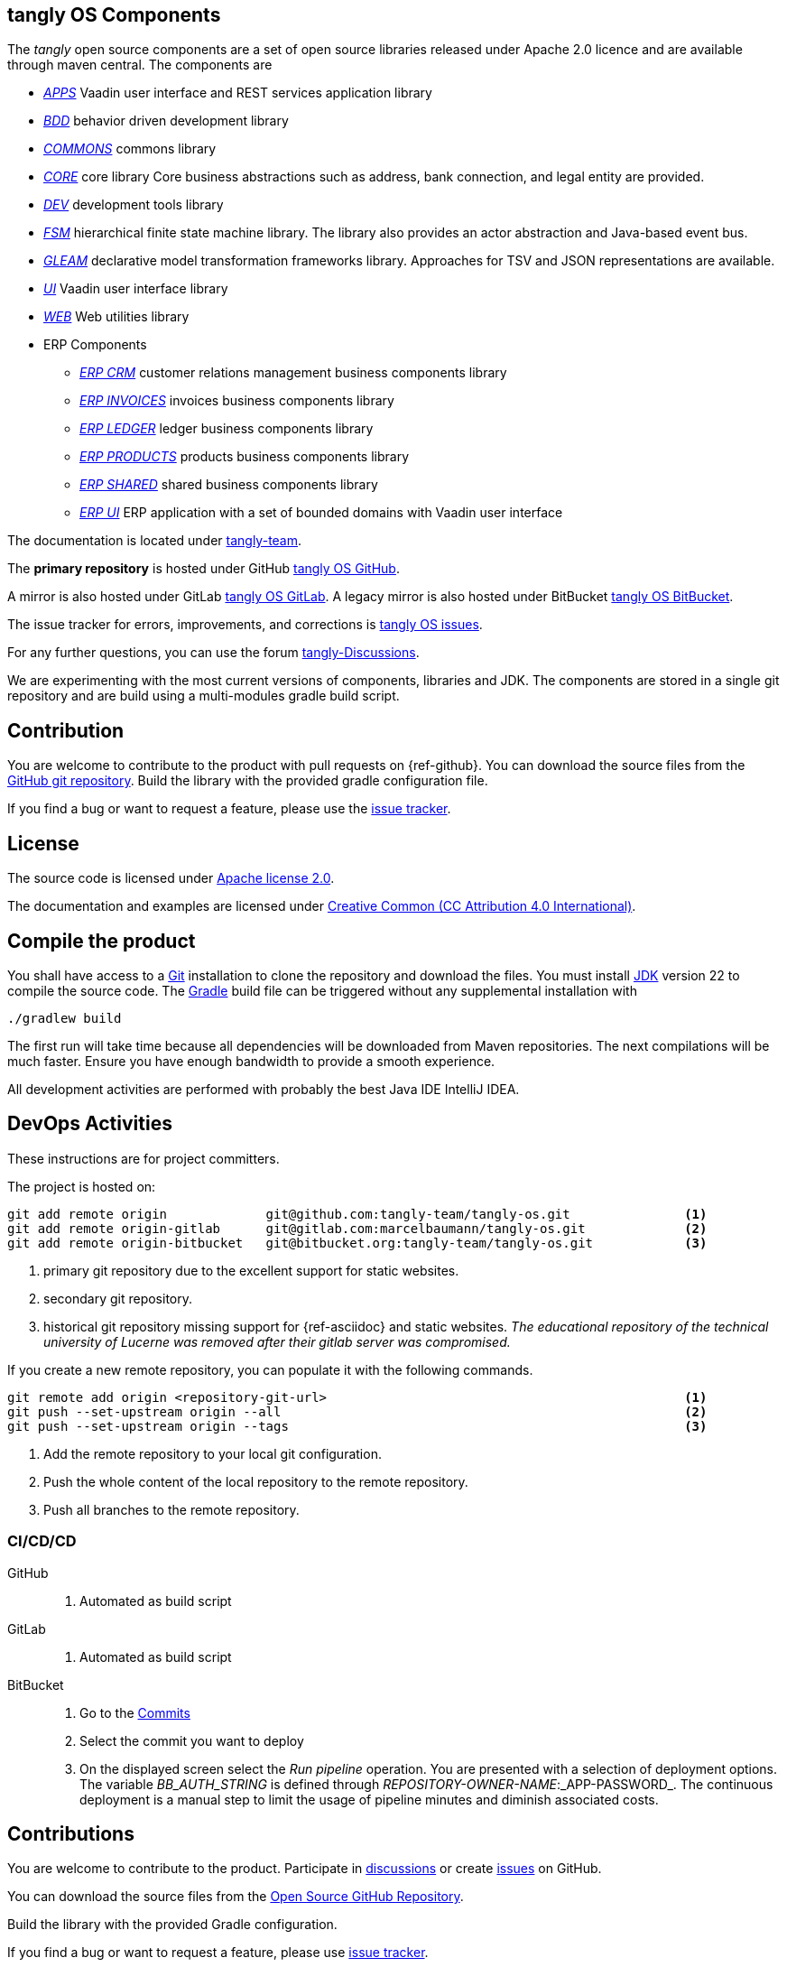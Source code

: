 == tangly OS Components

The _tangly_ open source components are a set of open source libraries released under Apache 2.0 licence and are available through maven central.
The components are

* link:net.tangly.apps/readme.adoc[_APPS_] Vaadin user interface and REST services application library
* link:net.tangly.bdd/readme.adoc[_BDD_] behavior driven development library
* link:net.tangly.commons/readme.adoc[_COMMONS_] commons library
* link:net.tangly.core/readme.adoc[_CORE_] core library Core business abstractions such as address, bank connection, and legal entity are provided.
* link:net.tangly.dev/readme.adoc[_DEV_] development tools library
* link:net.tangly.fsm/readme.adoc[_FSM_] hierarchical finite state machine library.
The library also provides an actor abstraction and Java-based event bus.
* link:net.tangly.gleam/readme.adoc[_GLEAM_] declarative model transformation frameworks library.
Approaches for TSV and JSON representations are available.
* link:net.tangly.ui/readme.adoc[_UI_] Vaadin user interface library
* link:net.tangly.ui/readme.adoc[_WEB_] Web utilities library
* ERP Components
** link:net.tangly.erp.crm/readme.adoc[_ERP CRM_] customer relations management business components library
** link:net.tangly.erp.invoices/readme.adoc[_ERP INVOICES_] invoices business components library
** link:net.tangly.erp.ledger/readme.adoc[_ERP LEDGER_] ledger business components library
** link:net.tangly.erp.products/readme.adoc[_ERP PRODUCTS_] products business components library
** link:net.tangly.erp.shared/readme.adoc[_ERP SHARED_] shared business components library
** link:net.tangly.erp.ui/readme.adoc[_ERP UI_] ERP application with a set of bounded domains with Vaadin user interface

The documentation is located under https://blog.tangly.net/[tangly-team].

The *primary repository* is hosted under GitHub https://github.com/marcelbaumann/tangly-os.git[tangly OS GitHub].

A mirror is also hosted under GitLab https://gitlab.com/marcelbaumann/tangly-os[tangly OS GitLab].
A legacy mirror is also hosted under BitBucket https://bitbucket.org/tangly-team/tangly-os.git[tangly OS BitBucket].

The issue tracker for errors, improvements, and corrections is https://github.com/tangly-team/tangly-os/issues[tangly OS issues].

For any further questions, you can use the forum https://github.com/orgs/tangly-team/discussions[tangly-Discussions].

We are experimenting with the most current versions of components, libraries and JDK.
The components are stored in a single git repository and are build using a multi-modules gradle build script.

== Contribution

You are welcome to contribute to the product with pull requests on {ref-github}.
You can download the source files from the https://github.com/tangly-team/tangly-os.git[GitHub git repository].
Build the library with the provided gradle configuration file.

If you find a bug or want to request a feature, please use the https://github.com/tangly-team/tangly-os/issues[issue tracker].

== License

The source code is licensed under https://www.apache.org/licenses/LICENSE-2.0[Apache license 2.0].

The documentation and examples are licensed under https://creativecommons.org/licenses/by/4.0/[Creative Common (CC Attribution 4.0 International)].

== Compile the product

You shall have access to a https://git-scm.com/[Git] installation to clone the repository and download the files.
You must install https://openjdk.org/install/index.html[JDK] version 22 to compile the source code.
The https://gradle.org/[Gradle] build file can be triggered without any supplemental installation with

[source,shell]
----
./gradlew build
----

The first run will take time because all dependencies will be downloaded from Maven repositories.
The next compilations will be much faster.
Ensure you have enough bandwidth to provide a smooth experience.

All development activities are performed with probably the best Java IDE IntelliJ IDEA.

== DevOps Activities

These instructions are for project committers.

The project is hosted on:

[source,console]
----
git add remote origin             git@github.com:tangly-team/tangly-os.git               <1>
git add remote origin-gitlab      git@gitlab.com:marcelbaumann/tangly-os.git             <2>
git add remote origin-bitbucket   git@bitbucket.org:tangly-team/tangly-os.git            <3>
----
<1> primary git repository due to the excellent support for static websites.
<2> secondary git repository.
<3> historical git repository missing support for {ref-asciidoc} and static websites.
_The educational repository of the technical university of Lucerne was removed after their gitlab server was compromised._

If you create a new remote repository, you can populate it with the following commands.

[source,console]
----
git remote add origin <repository-git-url>                                               <1>
git push --set-upstream origin --all                                                     <2>
git push --set-upstream origin --tags                                                    <3>
----

<1> Add the remote repository to your local git configuration.
<2> Push the whole content of the local repository to the remote repository.
<3> Push all branches to the remote repository.

=== CI/CD/CD

GitHub::
. Automated as build script
GitLab::
. Automated as build script
BitBucket::
. Go to the https://bitbucket.org/tangly-team/tangly-os/commits/[Commits]
. Select the commit you want to deploy
. On the displayed screen select the _Run pipeline_ operation.
You are presented with a selection of deployment options.
The variable _BB_AUTH_STRING_ is defined through _REPOSITORY-OWNER-NAME_:_APP-PASSWORD_.
The continuous deployment is a manual step to limit the usage of pipeline minutes and diminish associated costs.

== Contributions

You are welcome to contribute to the product.
Participate in https://github.com/orgs/tangly-team/discussions[discussions] or create https://github.com/tangly-team/tangly-os/issues[issues] on GitHub.

You can download the source files from the https://github.com/tangly-team/tangly-os[Open Source GitHub Repository].

Build the library with the provided Gradle configuration.

If you find a bug or want to request a feature, please use https://github.com/tangly-team/tangly-os/issues[issue tracker].

== License

The source code is licensed under https://www.apache.org/licenses/LICENSE-2.0[Apache license 2.0].

The documentation and examples are licensed under https://creativecommons.org/licenses/by/4.0/[Creative Common (CC Attribution 4.0 International)].

== Awesome Sponsors and Developers

Corporate sponsors are:

* https://www.tangly.net[tangly llc]

Individual developers are:

* https://www.linkedin.com/in/marcelbaumann[Marcel Baumann]
* https://www.linkedin.com/in/junghana/[Alexandra Junghans]
